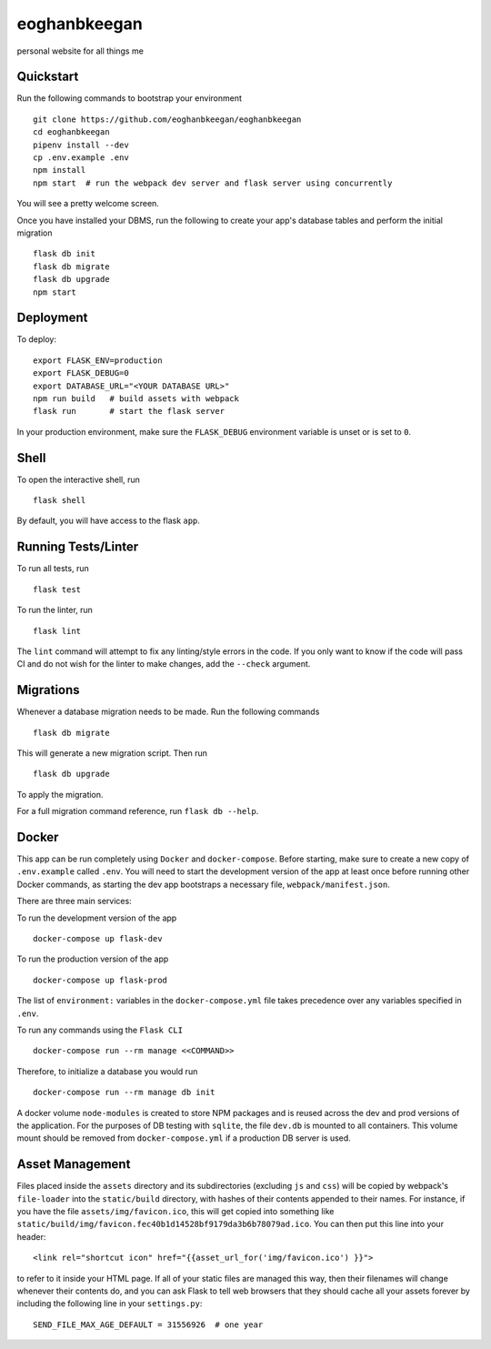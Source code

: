 ===============================
eoghanbkeegan
===============================

personal website for all things me


Quickstart
----------

Run the following commands to bootstrap your environment ::

    git clone https://github.com/eoghanbkeegan/eoghanbkeegan
    cd eoghanbkeegan
    pipenv install --dev
    cp .env.example .env
    npm install
    npm start  # run the webpack dev server and flask server using concurrently

You will see a pretty welcome screen.

Once you have installed your DBMS, run the following to create your app's
database tables and perform the initial migration ::

    flask db init
    flask db migrate
    flask db upgrade
    npm start


Deployment
----------

To deploy::

    export FLASK_ENV=production
    export FLASK_DEBUG=0
    export DATABASE_URL="<YOUR DATABASE URL>"
    npm run build   # build assets with webpack
    flask run       # start the flask server

In your production environment, make sure the ``FLASK_DEBUG`` environment
variable is unset or is set to ``0``.


Shell
-----

To open the interactive shell, run ::

    flask shell

By default, you will have access to the flask ``app``.


Running Tests/Linter
--------------------

To run all tests, run ::

    flask test

To run the linter, run ::

    flask lint

The ``lint`` command will attempt to fix any linting/style errors in the code. If you only want to know if the code will pass CI and do not wish for the linter to make changes, add the ``--check`` argument.

Migrations
----------

Whenever a database migration needs to be made. Run the following commands ::

    flask db migrate

This will generate a new migration script. Then run ::

    flask db upgrade

To apply the migration.

For a full migration command reference, run ``flask db --help``.


Docker
------

This app can be run completely using ``Docker`` and ``docker-compose``. Before starting, make sure to create a new copy of ``.env.example`` called ``.env``. You will need to start the development version of the app at least once before running other Docker commands, as starting the dev app bootstraps a necessary file, ``webpack/manifest.json``.

There are three main services:

To run the development version of the app ::

    docker-compose up flask-dev

To run the production version of the app ::

    docker-compose up flask-prod

The list of ``environment:`` variables in the ``docker-compose.yml`` file takes precedence over any variables specified in ``.env``.

To run any commands using the ``Flask CLI`` ::

    docker-compose run --rm manage <<COMMAND>>

Therefore, to initialize a database you would run ::

    docker-compose run --rm manage db init

A docker volume ``node-modules`` is created to store NPM packages and is reused across the dev and prod versions of the application. For the purposes of DB testing with ``sqlite``, the file ``dev.db`` is mounted to all containers. This volume mount should be removed from ``docker-compose.yml`` if a production DB server is used.


Asset Management
----------------

Files placed inside the ``assets`` directory and its subdirectories
(excluding ``js`` and ``css``) will be copied by webpack's
``file-loader`` into the ``static/build`` directory, with hashes of
their contents appended to their names.  For instance, if you have the
file ``assets/img/favicon.ico``, this will get copied into something
like
``static/build/img/favicon.fec40b1d14528bf9179da3b6b78079ad.ico``.
You can then put this line into your header::

    <link rel="shortcut icon" href="{{asset_url_for('img/favicon.ico') }}">

to refer to it inside your HTML page.  If all of your static files are
managed this way, then their filenames will change whenever their
contents do, and you can ask Flask to tell web browsers that they
should cache all your assets forever by including the following line
in your ``settings.py``::

    SEND_FILE_MAX_AGE_DEFAULT = 31556926  # one year
